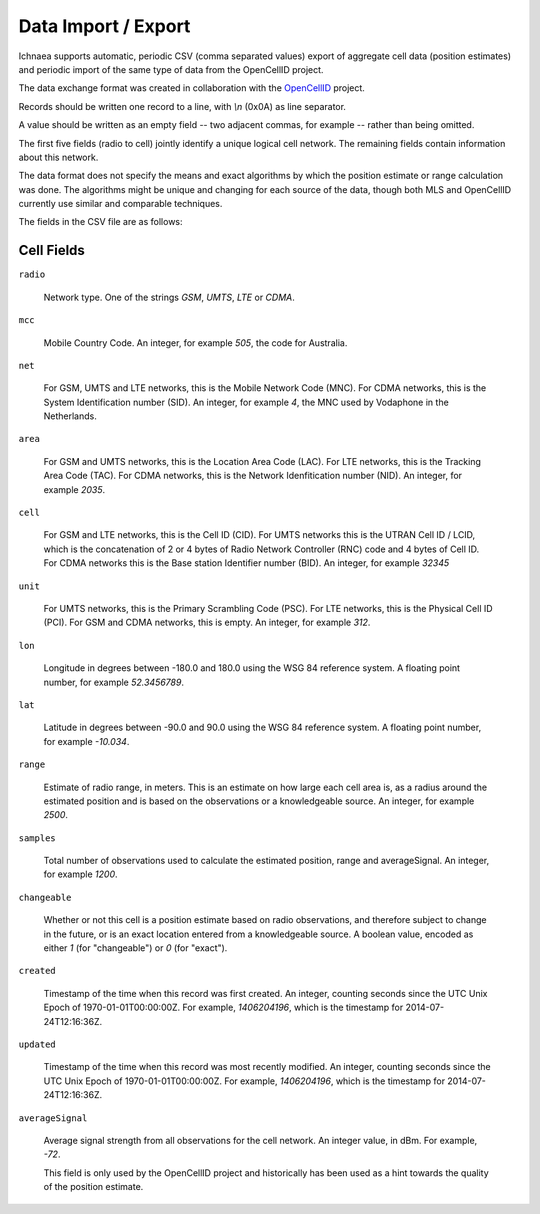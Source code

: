.. _import_export:

====================
Data Import / Export
====================

Ichnaea supports automatic, periodic CSV (comma separated values) export
of aggregate cell data (position estimates) and periodic import of
the same type of data from the OpenCellID project.

The data exchange format was created in collaboration with the
`OpenCellID <http://opencellid.org>`_ project.

Records should be written one record to a line, with `\\n` (0x0A) as line
separator.

A value should be written as an empty field -- two adjacent commas, for
example -- rather than being omitted.

The first five fields (radio to cell) jointly identify a unique logical cell
network. The remaining fields contain information about this network.

The data format does not specify the means and exact algorithms by which the
position estimate or range calculation was done. The algorithms might be
unique and changing for each source of the data, though both MLS and
OpenCellID currently use similar and comparable techniques.

The fields in the CSV file are as follows:

Cell Fields
-----------

``radio``

    Network type. One of the strings `GSM`, `UMTS`, `LTE` or `CDMA`.

``mcc``

    Mobile Country Code. An integer, for example `505`, the code for Australia.

``net``

    For GSM, UMTS and LTE networks, this is the Mobile Network Code (MNC). For
    CDMA networks, this is the System Identification number (SID). An integer,
    for example `4`, the MNC used by Vodaphone in the Netherlands.

``area``

    For GSM and UMTS networks, this is the Location Area Code (LAC). For LTE
    networks, this is the Tracking Area Code (TAC). For CDMA networks, this is
    the Network Idenfitication number (NID). An integer, for example `2035`.

``cell``

    For GSM and LTE networks, this is the Cell ID (CID). For UMTS networks
    this is the UTRAN Cell ID / LCID, which is the concatenation of 2 or 4
    bytes of Radio Network Controller (RNC) code and 4 bytes of Cell ID.
    For CDMA networks this is the Base station Identifier number (BID).
    An integer, for example `32345`

``unit``

    For UMTS networks, this is the Primary Scrambling Code (PSC). For LTE
    networks, this is the Physical Cell ID (PCI). For GSM and CDMA networks,
    this is empty. An integer, for example `312`.

``lon``

    Longitude in degrees between -180.0 and 180.0 using the WSG 84 reference
    system. A floating point number, for example `52.3456789`.

``lat``

    Latitude in degrees between -90.0 and 90.0 using the WSG 84 reference
    system. A floating point number, for example `-10.034`.

``range``

    Estimate of radio range, in meters. This is an estimate on how large each
    cell area is, as a radius around the estimated position and is based on
    the observations or a knowledgeable source. An integer, for example `2500`.

``samples``

    Total number of observations used to calculate the estimated position,
    range and averageSignal. An integer, for example `1200`.

``changeable``

    Whether or not this cell is a position estimate based on radio
    observations, and therefore subject to change in the future, or is an
    exact location entered from a knowledgeable source. A boolean value,
    encoded as either `1` (for "changeable") or `0` (for "exact").

``created``

    Timestamp of the time when this record was first created. An integer,
    counting seconds since the UTC Unix Epoch of 1970-01-01T00:00:00Z.
    For example, `1406204196`, which is the timestamp for 2014-07-24T12:16:36Z.

``updated``

    Timestamp of the time when this record was most recently modified. An
    integer, counting seconds since the UTC Unix Epoch of 1970-01-01T00:00:00Z.
    For example, `1406204196`, which is the timestamp for 2014-07-24T12:16:36Z.

``averageSignal``

    Average signal strength from all observations for the cell network.
    An integer value, in dBm. For example, `-72`.

    This field is only used by the OpenCellID project and historically has
    been used as a hint towards the quality of the position estimate.
